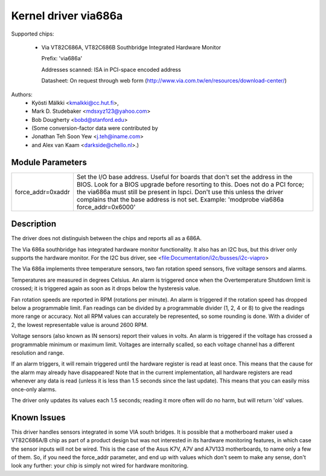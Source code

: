 Kernel driver via686a
=====================

Supported chips:

  * Via VT82C686A, VT82C686B  Southbridge Integrated Hardware Monitor

    Prefix: 'via686a'

    Addresses scanned: ISA in PCI-space encoded address

    Datasheet: On request through web form (http://www.via.com.tw/en/resources/download-center/)

Authors:
	- Kyösti Mälkki <kmalkki@cc.hut.fi>,
	- Mark D. Studebaker <mdsxyz123@yahoo.com>
	- Bob Dougherty <bobd@stanford.edu>
	- (Some conversion-factor data were contributed by
	- Jonathan Teh Soon Yew <j.teh@iname.com>
	- and Alex van Kaam <darkside@chello.nl>.)

Module Parameters
-----------------

======================= =======================================================
force_addr=0xaddr       Set the I/O base address. Useful for boards that
			don't set the address in the BIOS. Look for a BIOS
			upgrade before resorting to this. Does not do a
			PCI force; the via686a must still be present in lspci.
			Don't use this unless the driver complains that the
			base address is not set.
			Example: 'modprobe via686a force_addr=0x6000'
======================= =======================================================

Description
-----------

The driver does not distinguish between the chips and reports
all as a 686A.

The Via 686a southbridge has integrated hardware monitor functionality.
It also has an I2C bus, but this driver only supports the hardware monitor.
For the I2C bus driver, see <file:Documentation/i2c/busses/i2c-viapro>

The Via 686a implements three temperature sensors, two fan rotation speed
sensors, five voltage sensors and alarms.

Temperatures are measured in degrees Celsius. An alarm is triggered once
when the Overtemperature Shutdown limit is crossed; it is triggered again
as soon as it drops below the hysteresis value.

Fan rotation speeds are reported in RPM (rotations per minute). An alarm is
triggered if the rotation speed has dropped below a programmable limit. Fan
readings can be divided by a programmable divider (1, 2, 4 or 8) to give
the readings more range or accuracy. Not all RPM values can accurately be
represented, so some rounding is done. With a divider of 2, the lowest
representable value is around 2600 RPM.

Voltage sensors (also known as IN sensors) report their values in volts.
An alarm is triggered if the voltage has crossed a programmable minimum
or maximum limit. Voltages are internally scalled, so each voltage channel
has a different resolution and range.

If an alarm triggers, it will remain triggered until the hardware register
is read at least once. This means that the cause for the alarm may
already have disappeared! Note that in the current implementation, all
hardware registers are read whenever any data is read (unless it is less
than 1.5 seconds since the last update). This means that you can easily
miss once-only alarms.

The driver only updates its values each 1.5 seconds; reading it more often
will do no harm, but will return 'old' values.

Known Issues
------------

This driver handles sensors integrated in some VIA south bridges. It is
possible that a motherboard maker used a VT82C686A/B chip as part of a
product design but was not interested in its hardware monitoring features,
in which case the sensor inputs will not be wired. This is the case of
the Asus K7V, A7V and A7V133 motherboards, to name only a few of them.
So, if you need the force_addr parameter, and end up with values which
don't seem to make any sense, don't look any further: your chip is simply
not wired for hardware monitoring.
